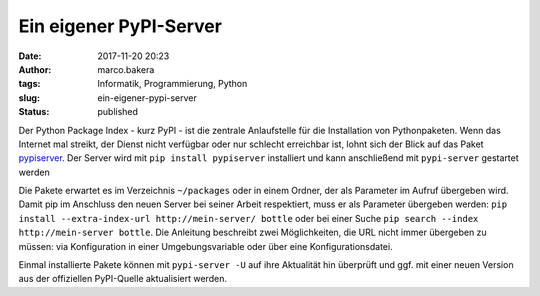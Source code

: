 Ein eigener PyPI-Server
#######################
:date: 2017-11-20 20:23
:author: marco.bakera
:tags: Informatik, Programmierung, Python
:slug: ein-eigener-pypi-server
:status: published

Der Python Package Index - kurz PyPI - ist die zentrale Anlaufstelle für
die Installation von Pythonpaketen. Wenn das Internet mal streikt, der
Dienst nicht verfügbar oder nur schlecht erreichbar ist, lohnt sich der
Blick auf das Paket
`pypiserver <https://pypi.python.org/pypi/pypiserver>`__. Der Server
wird mit ``pip install pypiserver`` installiert und kann anschließend
mit ``pypi-server`` gestartet werden

Die Pakete erwartet es im Verzeichnis ``~/packages`` oder in einem
Ordner, der als Parameter im Aufruf übergeben wird. Damit pip im
Anschluss den neuen Server bei seiner Arbeit respektiert, muss er als
Parameter übergeben werden:
``pip install --extra-index-url http://mein-server/ bottle`` oder bei
einer Suche ``pip search --index http://mein-server bottle``. Die
Anleitung beschreibt zwei Möglichkeiten, die URL nicht immer übergeben
zu müssen: via Konfiguration in einer Umgebungsvariable oder über eine
Konfigurationsdatei.

Einmal installierte Pakete können mit ``pypi-server -U`` auf ihre
Aktualität hin überprüft und ggf. mit einer neuen Version aus der
offiziellen PyPI-Quelle aktualisiert werden.
